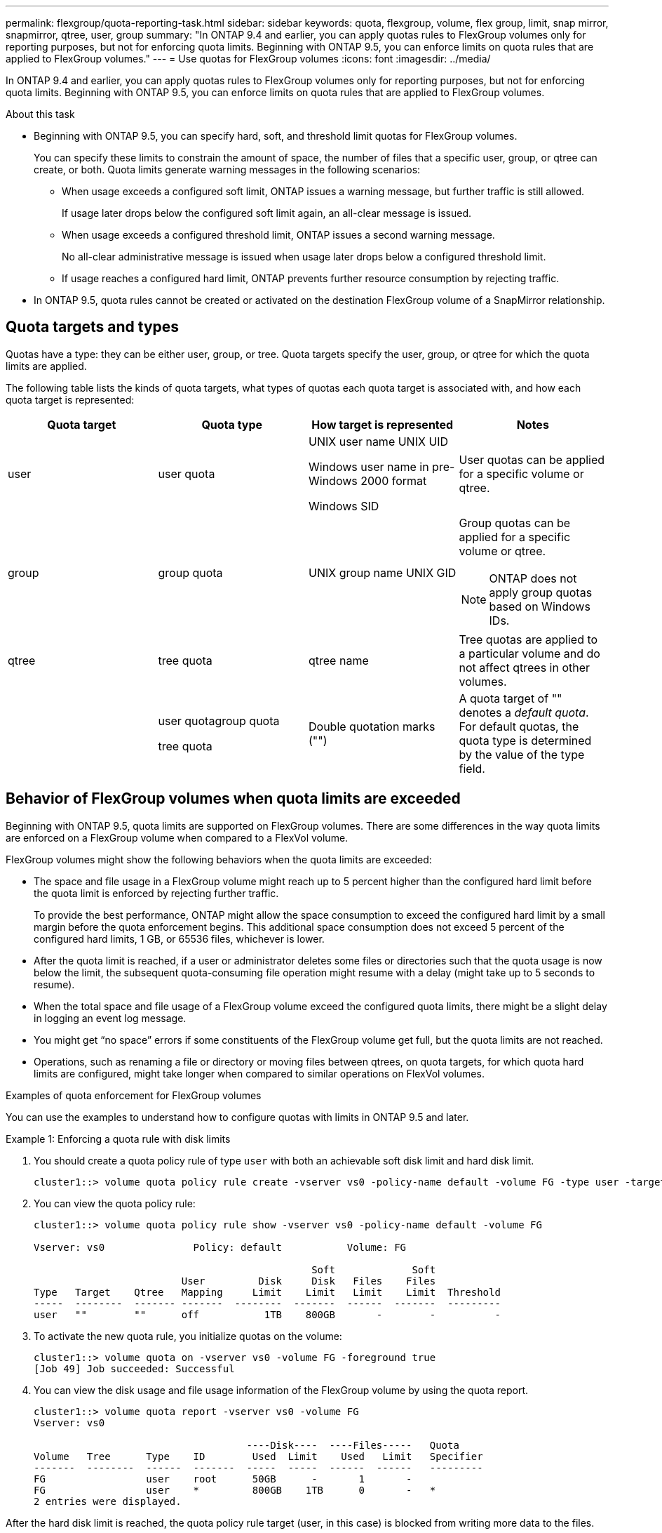 ---
permalink: flexgroup/quota-reporting-task.html
sidebar: sidebar
keywords: quota, flexgroup, volume, flex group, limit, snap mirror, snapmirror, qtree, user, group
summary: "In ONTAP 9.4 and earlier, you can apply quotas rules to FlexGroup volumes only for reporting purposes, but not for enforcing quota limits. Beginning with ONTAP 9.5, you can enforce limits on quota rules that are applied to FlexGroup volumes."
---
= Use quotas for FlexGroup volumes
:icons: font
:imagesdir: ../media/

[.lead]
In ONTAP 9.4 and earlier, you can apply quotas rules to FlexGroup volumes only for reporting purposes, but not for enforcing quota limits. Beginning with ONTAP 9.5, you can enforce limits on quota rules that are applied to FlexGroup volumes.

.About this task

* Beginning with ONTAP 9.5, you can specify hard, soft, and threshold limit quotas for FlexGroup volumes.
+
You can specify these limits to constrain the amount of space, the number of files that a specific user, group, or qtree can create, or both. Quota limits generate warning messages in the following scenarios:

 ** When usage exceeds a configured soft limit, ONTAP issues a warning message, but further traffic is still allowed.
+
If usage later drops below the configured soft limit again, an all-clear message is issued.

 ** When usage exceeds a configured threshold limit, ONTAP issues a second warning message.
+
No all-clear administrative message is issued when usage later drops below a configured threshold limit.

 ** If usage reaches a configured hard limit, ONTAP prevents further resource consumption by rejecting traffic.

* In ONTAP 9.5, quota rules cannot be created or activated on the destination FlexGroup volume of a SnapMirror relationship.

== Quota targets and types

Quotas have a type: they can be either user, group, or tree. Quota targets specify the user, group, or qtree for which the quota limits are applied.

The following table lists the kinds of quota targets, what types of quotas each quota target is associated with, and how each quota target is represented:

|===

h| Quota target h| Quota type h| How target is represented h| Notes

a|
user
a|
user quota
a|
UNIX user name UNIX UID

Windows user name in pre-Windows 2000 format

Windows SID

a|
User quotas can be applied for a specific volume or qtree.
a|
group
a|
group quota
a|
UNIX group name UNIX GID

a|
Group quotas can be applied for a specific volume or qtree.
[NOTE]
====
ONTAP does not apply group quotas based on Windows IDs.
====

a|
qtree
a|
tree quota
a|
qtree name
a|
Tree quotas are applied to a particular volume and do not affect qtrees in other volumes.
a|

a|
user quotagroup quota

tree quota

a|
Double quotation marks ("")
a|
A quota target of "" denotes a _default quota_. For default quotas, the quota type is determined by the value of the type field.
|===

== Behavior of FlexGroup volumes when quota limits are exceeded

Beginning with ONTAP 9.5, quota limits are supported on FlexGroup volumes. There are some differences in the way quota limits are enforced on a FlexGroup volume when compared to a FlexVol volume.

FlexGroup volumes might show the following behaviors when the quota limits are exceeded:

* The space and file usage in a FlexGroup volume might reach up to 5 percent higher than the configured hard limit before the quota limit is enforced by rejecting further traffic.
+
To provide the best performance, ONTAP might allow the space consumption to exceed the configured hard limit by a small margin before the quota enforcement begins. This additional space consumption does not exceed 5 percent of the configured hard limits, 1 GB, or 65536 files, whichever is lower.

* After the quota limit is reached, if a user or administrator deletes some files or directories such that the quota usage is now below the limit, the subsequent quota-consuming file operation might resume with a delay (might take up to 5 seconds to resume).
* When the total space and file usage of a FlexGroup volume exceed the configured quota limits, there might be a slight delay in logging an event log message.
* You might get "`no space`" errors if some constituents of the FlexGroup volume get full, but the quota limits are not reached.
* Operations, such as renaming a file or directory or moving files between qtrees, on quota targets, for which quota hard limits are configured, might take longer when compared to similar operations on FlexVol volumes.

.Examples of quota enforcement for FlexGroup volumes

[.lead]
You can use the examples to understand how to configure quotas with limits in ONTAP 9.5 and later.

.Example 1: Enforcing a quota rule with disk limits

. You should create a quota policy rule of type `user` with both an achievable soft disk limit and hard disk limit.
+
----
cluster1::> volume quota policy rule create -vserver vs0 -policy-name default -volume FG -type user -target "" -qtree "" -disk-limit 1T -soft-disk-limit 800G
----

. You can view the quota policy rule:
+
----
cluster1::> volume quota policy rule show -vserver vs0 -policy-name default -volume FG

Vserver: vs0               Policy: default           Volume: FG

                                               Soft             Soft
                         User         Disk     Disk   Files    Files
Type   Target    Qtree   Mapping     Limit    Limit   Limit    Limit  Threshold
-----  --------  ------- -------  --------  -------  ------  -------  ---------
user   ""        ""      off           1TB    800GB       -        -          -
----

. To activate the new quota rule, you initialize quotas on the volume:
+
----
cluster1::> volume quota on -vserver vs0 -volume FG -foreground true
[Job 49] Job succeeded: Successful
----

. You can view the disk usage and file usage information of the FlexGroup volume by using the quota report.
+
----
cluster1::> volume quota report -vserver vs0 -volume FG
Vserver: vs0

                                    ----Disk----  ----Files-----   Quota
Volume   Tree      Type    ID        Used  Limit    Used   Limit   Specifier
-------  --------  ------  -------  -----  -----  ------  ------   ---------
FG                 user    root      50GB      -       1       -
FG                 user    *         800GB    1TB      0       -   *
2 entries were displayed.
----

After the hard disk limit is reached, the quota policy rule target (user, in this case) is blocked from writing more data to the files.

.Example 2: Enforcing a quota rule for multiple users

. You should create a quota policy rule of type `user`, where multiple users are specified in the quota target (UNIX users, SMB users, or a combination of both) and where the rule has both an achievable soft disk limit and hard disk limit.
+
----
cluster1::> quota policy rule create -vserver vs0 -policy-name default -volume FG -type user -target "rdavis,ABCCORP\RobertDavis" -qtree "" -disk-limit 1TB -soft-disk-limit  800GB
----

. You can view the quota policy rule:
+
----
cluster1::> quota policy rule show -vserver vs0 -policy-name default -volume FG

Vserver: vs0               Policy: default           Volume: FG

                                               Soft             Soft
                         User         Disk     Disk   Files    Files
Type   Target    Qtree   Mapping     Limit    Limit   Limit    Limit  Threshold
-----  --------  ------- -------  --------  -------  ------  -------  ---------
user   "rdavis,ABCCORP\RobertDavis"  "" off  1TB  800GB  -  -
----

. To activate the new quota rule, you initialize quotas on the volume:
+
----
cluster1::> volume quota on -vserver vs0 -volume FG -foreground true
[Job 49] Job succeeded: Successful
----

. You can verify that the quota state is active:
+
----
cluster1::> volume quota show -vserver vs0 -volume FG
              Vserver Name: vs0
               Volume Name: FG
               Quota State: on
               Scan Status: -
          Logging Messages: on
          Logging Interval: 1h
          Sub Quota Status: none
  Last Quota Error Message: -
Collection of Quota Errors: -
----

. You can view the disk usage and file usage information of the FlexGroup volume by using the quota report.
+
----
cluster1::> quota report -vserver vs0 -volume FG
Vserver: vs0

                                    ----Disk----  ----Files-----   Quota
Volume   Tree      Type    ID        Used  Limit    Used   Limit   Specifier
-------  --------  ------  -------  -----  -----  ------  ------   ---------
FG                 user    rdavis,ABCCORP\RobertDavis  0B  1TB  0  -   rdavis,ABCCORP\RobertDavis
----
+
The quota limit is shared among all users listed in the quota target.

After the hard disk limit is reached, users listed in the quota target are blocked from writing more data to the files.

.Example 3: Enforcing quota with user mapping enabled

. You should create a quota policy rule of type `user`, specify a UNIX user or a Windows user as the quota target with `user-mapping` set to `on`, and create the rule with both an achievable soft disk limit and hard disk limit.
+
The mapping between UNIX and Windows users must be configured earlier by using the `vserver name-mapping create` command.
+
----
cluster1::> quota policy rule create -vserver vs0 -policy-name default -volume FG -type user -target rdavis -qtree "" -disk-limit 1TB -soft-disk-limit  800GB -user-mapping on
----

. You can view the quota policy rule:
+
----
cluster1::> quota policy rule show -vserver vs0 -policy-name default -volume FG

Vserver: vs0               Policy: default           Volume: FG

                                               Soft             Soft
                         User         Disk     Disk   Files    Files
Type   Target    Qtree   Mapping     Limit    Limit   Limit    Limit  Threshold
-----  --------  ------- -------  --------  -------  ------  -------  ---------
user   rdavis    ""      on           1TB    800GB       -        -          -
----

. To activate the new quota rule, you initialize quotas on the volume:
+
----
cluster1::> volume quota on -vserver vs0 -volume FG -foreground true
[Job 49] Job succeeded: Successful
----

. You can verify that the quota state is active:
+
----
cluster1::> volume quota show -vserver vs0 -volume FG
              Vserver Name: vs0
               Volume Name: FG
               Quota State: on
               Scan Status: -
          Logging Messages: on
          Logging Interval: 1h
          Sub Quota Status: none
  Last Quota Error Message: -
Collection of Quota Errors: -
----

. You can view the disk usage and file usage information of the FlexGroup volume by using the quota report.
+
----
cluster1::> quota report -vserver vs0 -volume FG
Vserver: vs0

                                    ----Disk----  ----Files-----   Quota
Volume   Tree      Type    ID        Used  Limit    Used   Limit   Specifier
-------  --------  ------  -------  -----  -----  ------  ------   ---------
FG                 user    rdavis,ABCCORP\RobertDavis  0B  1TB  0  -   rdavis
----
+
The quota limit is shared between the user listed in the quota target and its corresponding Windows or UNIX user.

After the hard disk limit is reached, both the user listed in the quota target and its corresponding Windows or UNIX user is blocked from writing more data to the files.

.Example 4: Verifying the qtree size when quota is enabled

. You should create a quota policy rule of type `tree` and where the rule has both an achievable soft disk limit and hard disk limit.
+
----
cluster1::> quota policy rule create -vserver vs0 -policy-name default -volume FG -type tree -target tree_4118314302 -qtree "" -disk-limit 48GB -soft-disk-limit 30GB
----

. You can view the quota policy rule:
+
----
cluster1::> quota policy rule show -vserver vs0

Vserver: vs0               Policy: default           Volume: FG

                                               Soft             Soft
                         User         Disk     Disk   Files    Files
Type   Target    Qtree   Mapping     Limit    Limit   Limit    Limit  Threshold
-----  --------  ------- -------  --------  -------  ------  -------  ---------
tree   tree_4118314302  "" -          48GB        -      20        -
----

. To activate the new quota rule, you initialize quotas on the volume:
+
----
cluster1::> volume quota on -vserver vs0 -volume FG -foreground true
[Job 49] Job succeeded: Successful
----

 .. You can view the disk usage and file usage information of the FlexGroup volume by using the quota report.
+
----
cluster1::> quota report -vserver vs0
Vserver: vs0
----Disk---- ----Files----- Quota
Volume Tree Type ID Used Limit Used Limit Specifier
------- -------- ------ ------- ----- ----- ------ ------ ---------
FG tree_4118314302 tree 1 30.35GB 48GB 14 20 tree_4118314302
----
+
The quota limit is shared between the user listed in the quota target and its corresponding Windows or UNIX user.

. From an NFS client, use the `df` command to view the total space usage, available space, and the used space.
+
----
scsps0472342001# df -m /t/10.53.2.189/FG-3/tree_4118314302
Filesystem 1M-blocks Used Available Use% Mounted on
10.53.2.189/FG-3 49152 31078 18074 63% /t/10.53.2.189/FG-3
----
+
With hard limit, the space usage is calculated from an NFS client as follows:

 ** Total space usage = hard limit for tree
 ** Free space = Hard limit minus qtree space usage
Without hard limit, the space usage is calculated from an NFS client as follows:
 ** Space usage = quota usage
 ** Total space = Sum of quota usage and physical free space in the volume

. From the SMB share, use Windows Explorer to view the total space usage, available space, and the used space.
+
From an SMB share, you should be aware of the following considerations for calculating the space usage:

 ** The user quota hard limit for the user and group is taken into consideration for calculating the total available space.
 ** The minimum value among the free space of the tree quota rule, the user quota rule, and the group quota rule is considered as the free space for the SMB share.
 ** The total space usage is variable for SMB and depends on the hard limit that corresponds to the minimum free space among the tree, user, and group.

== Apply rules and limits on the FlexGroups volume

.Steps

. Create quota rules for targets : `volume quota policy rule create -vserver vs0 -policy-name quota_policy_of_the_rule -volume flexgroup_vol -type {tree|user|group} -target target_for_rule -qtree qtree_name [-disk-limit hard_disk_limit_size] [-file-limit hard_limit_number_of_files] [-threshold threshold_disk_limit_size] [-soft-disk-limit soft_disk_limit_size] [-soft-file-limit soft_limit_number_of_files]`
 ** In ONTAP 9.2 and ONTAP 9.1, the quota target type can be only `user` or `group` for FlexGroup volumes.
+
Tree quota type is not supported for FlexGroup volumes in ONTAP 9.2 and ONTAP 9.1.

 ** In ONTAP 9.3 and later, the quota target type can be `user`, `group`, or `tree` for FlexGroup volumes.
 ** A path is not supported as the target when creating quota rules for FlexGroup volumes.
 ** Beginning with ONTAP 9.5, you can specify hard disk limit, hard file limit, soft disk limit, soft file limit, and threshold limit quotas for FlexGroup volumes.
+
In ONTAP 9.4 and earlier, you cannot specify the disk limit, file limit, threshold for disk limit, soft disk limit, or soft file limit when you create quota rules for FlexGroup volumes.

The following example shows a default quota rule being created for the user target type:

----
cluster1::> volume quota policy rule create -vserver vs0 -policy-name quota_policy_vs0_1 -volume fg1 -type user -target "" -qtree ""
----
The following example shows a tree quota rule being created for the qtree named qtree1:
----
cluster1::> volume quota policy rule create -policy-name default -vserver vs0 -volume fg1 -type tree -target "qtree1"
----
. Activate the quotas for the specified FlexGroup volume: `volume quota on -vserver svm_name -volume flexgroup_vol -foreground true`
----
cluster1::> volume quota on -vserver vs0 -volume fg1 -foreground true
----

. Monitor the state of quota initialization: `volume quota show -vserver svm_name`

FlexGroup volumes might show the `mixed` state, which indicates that all of the constituent volumes are not in the same state yet.
----
cluster1::> volume quota show -vserver vs0
                                          Scan
Vserver    Volume        State            Status
---------  ------------  ---------------  ------
vs0        fg1           initializing         95%
vs0        vol1          off                   -
2 entries were displayed.
----

. View the quota report for the FlexGroup volume with active quotas: `volume quota report -vserver svm_name -volume flexgroup_vol`
+
You cannot specify a path with the `volume quota report` command for FlexGroup volumes.
+
The following example shows the user quota for the FlexGroup volume fg1:
+
----
cluster1::> volume quota report -vserver vs0 -volume fg1
  Vserver: vs0
                                      ----Disk----  ----Files-----   Quota
  Volume   Tree      Type    ID        Used  Limit    Used   Limit   Specifier
  -------  --------  ------  -------  -----  -----  ------  ------   ---------
  fg1                user    *           0B      -       0       -   *
  fg1                user    root       1GB      -       1       -   *
  2 entries were displayed.
----
+
The following example shows the tree quota for the FlexGroup volume fg1:
+
----
cluster1::> volume quota report -vserver vs0 -volume fg1
Vserver: vs0

                                    ----Disk----  ----Files-----   Quota
Volume   Tree      Type    ID        Used  Limit    Used   Limit   Specifier
-------  --------  ------  -------  -----  -----  ------  ------   ---------
fg1      qtree1  tree      1         68KB      -      18       -   qtree1
fg1              tree      *           0B      -       0       -   *
2 entries were displayed.
----

.Results

The quota rules and limits are applied on the FlexGroups volume.

The usage might reach up to 5 percent higher than a configured hard limit before ONTAP enforces the quota by rejecting further traffic.

.Related information

http://docs.netapp.com/ontap-9/topic/com.netapp.doc.dot-cm-cmpr/GUID-5CB10C70-AC11-41C0-8C16-B4D0DF916E9B.html[ONTAP 9 commands]

// 08 DEC 2021, BURT 1430515
// 4 FEB 2022, BURT 1451789 